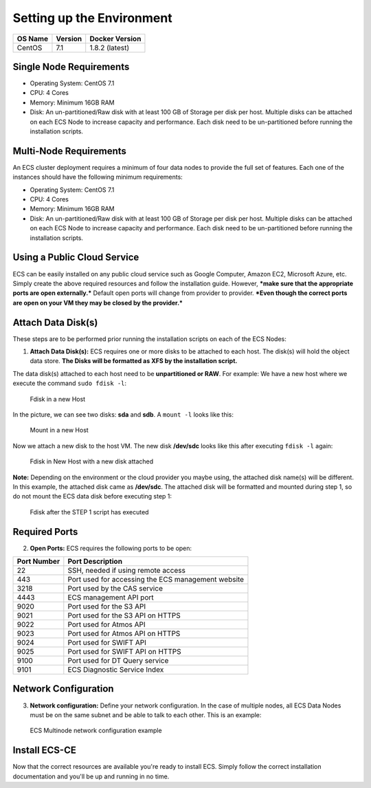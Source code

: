 Setting up the Environment
==========================

+-----------+-----------+------------------+
| OS Name   | Version   | Docker Version   |
+===========+===========+==================+
| CentOS    | 7.1       | 1.8.2 (latest)   |
+-----------+-----------+------------------+

Single Node Requirements
------------------------

-  Operating System: CentOS 7.1
-  CPU: 4 Cores
-  Memory: Minimum 16GB RAM
-  Disk: An un-partitioned/Raw disk with at least 100 GB of Storage per
   disk per host. Multiple disks can be attached on each ECS Node to
   increase capacity and performance. Each disk need to be
   un-partitioned before running the installation scripts.

Multi-Node Requirements
-----------------------

An ECS cluster deployment requires a minimum of four data nodes to
provide the full set of features. Each one of the instances should have
the following minimum requirements:

- Operating System: CentOS 7.1
- CPU: 4 Cores 
- Memory: Minimum 16GB RAM 
- Disk: An un-partitioned/Raw disk with at least 100 GB of Storage per disk per host. Multiple disks can be attached on each ECS Node to increase capacity and performance. Each disk need to be un-partitioned before running the installation scripts.

Using a Public Cloud Service
----------------------------

ECS can be easily installed on any public cloud service such as Google
Computer, Amazon EC2, Microsoft Azure, etc. Simply create the above
required resources and follow the installation guide. However, ***make
sure that the appropriate ports are open externally.*** Default open
ports will change from provider to provider. ***Even though the correct
ports are open on your VM they may be closed by the provider.***

Attach Data Disk(s)
-------------------

These steps are to be performed prior running the installation scripts
on each of the ECS Nodes:

1. **Attach Data Disk(s):** ECS requires one or more disks to be
   attached to each host. The disk(s) will hold the object data store.
   **The Disks will be formatted as XFS by the installation script.**

The data disk(s) attached to each host need to be **unpartitioned or
RAW**. For example: We have a new host where we execute the command
``sudo fdisk -l``:

.. figure:: ../media/ecs-disk-install-step1.PNG
   :alt: Fdisk in a new Host

   Fdisk in a new Host

In the picture, we can see two disks: **sda** and **sdb**. A
``mount -l`` looks like this:

.. figure:: ../media/ecs-disk-install-step2.PNG
   :alt: Mount in a new Host

   Mount in a new Host

Now we attach a new disk to the host VM. The new disk **/dev/sdc** looks
like this after executing ``fdisk -l`` again:

.. figure:: ../media/ecs-disk-install-step3.PNG
   :alt: Fdisk in New Host with a new disk attached

   Fdisk in New Host with a new disk attached

**Note:** Depending on the environment or the cloud provider you maybe
using, the attached disk name(s) will be different. In this example, the
attached disk came as **/dev/sdc**. The attached disk will be formatted
and mounted during step 1, so do not mount the ECS data disk before
executing step 1:

.. figure:: ../media/ecs-disk-install-step4.PNG
   :alt: Fdisk after the STEP 1 script has executed

   Fdisk after the STEP 1 script has executed

Required Ports
--------------

2. **Open Ports:** ECS requires the following ports to be open:

+---------------+------------------------------------------------------+
| Port Number   | Port Description                                     |
+===============+======================================================+
| 22            | SSH, needed if using remote access                   |
+---------------+------------------------------------------------------+
| 443           | Port used for accessing the ECS management website   |
+---------------+------------------------------------------------------+
| 3218          | Port used by the CAS service                         |
+---------------+------------------------------------------------------+
| 4443          | ECS management API port                              |
+---------------+------------------------------------------------------+
| 9020          | Port used for the S3 API                             |
+---------------+------------------------------------------------------+
| 9021          | Port used for the S3 API on HTTPS                    |
+---------------+------------------------------------------------------+
| 9022          | Port used for Atmos API                              |
+---------------+------------------------------------------------------+
| 9023          | Port used for Atmos API on HTTPS                     |
+---------------+------------------------------------------------------+
| 9024          | Port used for SWIFT API                              |
+---------------+------------------------------------------------------+
| 9025          | Port used for SWIFT API on HTTPS                     |
+---------------+------------------------------------------------------+
| 9100          | Port used for DT Query service                       |
+---------------+------------------------------------------------------+
| 9101          | ECS Diagnostic Service Index                         |
+---------------+------------------------------------------------------+

Network Configuration
---------------------

3. **Network configuration:** Define your network configuration. In the
   case of multiple nodes, all ECS Data Nodes must be on the same subnet
   and be able to talk to each other. This is an example:

.. figure:: ../media/ecc-host-network-example.png
   :alt: ECS Multinode network configuration example

   ECS Multinode network configuration example

Install ECS-CE
--------------

Now that the correct resources are available you're ready to install
ECS. Simply follow the correct installation documentation and you'll be
up and running in no time.
